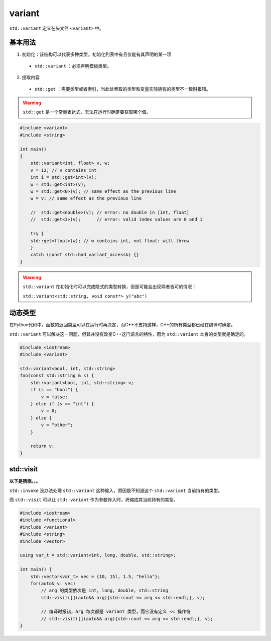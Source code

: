 variant
=======

``std::variant`` 定义在头文件 ``<variant>`` 中。

基本用法
--------

1. 初始化：该结构可以代表多种类型，初始化列表中有且仅能有其声明的某一项

 - ``std::variant`` ：必须声明模板类型。

2. 提取内容

 - ``std::get`` ：需要类型或者索引，当此处索取的类型和变量实际拥有的类型不一致时报错。

.. warning::

    ``std::get`` 是一个常量表达式，无法在运行时确定要获取哪个值。

.. code-block:: cpp

    #include <variant>
    #include <string>
    
    int main()
    {
        std::variant<int, float> v, w;
        v = 12; // v contains int
        int i = std::get<int>(v);
        w = std::get<int>(v);
        w = std::get<0>(v); // same effect as the previous line
        w = v; // same effect as the previous line
    
        //  std::get<double>(v); // error: no double in [int, float]
        //  std::get<3>(v);      // error: valid index values are 0 and 1
    
        try {
        std::get<float>(w); // w contains int, not float: will throw
        }
        catch (const std::bad_variant_access&) {}
    }

.. warning::

    ``std::variant`` 在初始化时可以完成隐式的类型转换，但是可能会出现两者皆可的情况：

    ``std::variant<std::string, void const*> y("abc")``

动态类型
-------

在Python代码中，函数的返回类型可以在运行时再决定，而C++不支持这样，C++的所有类型都已经在编译时确定。

``std::variant`` 可以解决这一问题，但其并没有改变C++这门语言的特性，因为 ``std::variant`` 本身的类型就是确定的。

.. code-block:: cpp

    #include <iostream>
    #include <variant>

    std::variant<bool, int, std::string>
    foo(const std::string & s) {
        std::variant<bool, int, std::string> v;
        if (s == "bool") {
            v = false;
        } else if (s == "int") {
            v = 0;
        } else {
            v = "other";
        }
        
        return v;
    }


std::visit
----------

**以下是猜测。。。**

``std::invoke`` 没办法处理 ``std::variant`` 这种输入，原因是不知道这个 ``std::variant`` 当前持有的类型。

而 ``std::visit`` 可以让 ``std::variant`` 作为参数传入时，坍缩成其当前持有的类型。

.. code-block:: cpp

    #include <iostream>
    #include <functional>
    #include <variant>
    #include <string>
    #include <vector>

    using var_t = std::variant<int, long, double, std::string>;

    int main() {
        std::vector<var_t> vec = {10, 15l, 1.5, "hello"};
        for(auto& v: vec)
            // arg 的类型依次是 int, long, double, std::string
            std::visit([](auto&& arg){std::cout << arg << std::endl;}, v);

            // 编译时报错，arg 每次都是 variant 类型，而它没有定义 << 操作符
            // std::visit([](auto&& arg){std::cout << arg << std::endl;}, v); 
    }
